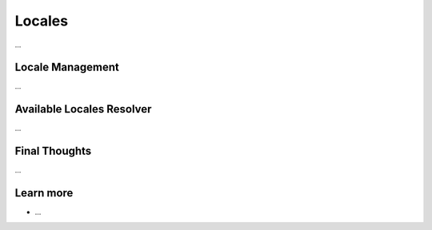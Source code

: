 .. index::
   single: Locales

Locales
=======

...

Locale Management
-----------------

...

Available Locales Resolver
--------------------------

...

Final Thoughts
--------------

...

Learn more
----------

* ...
